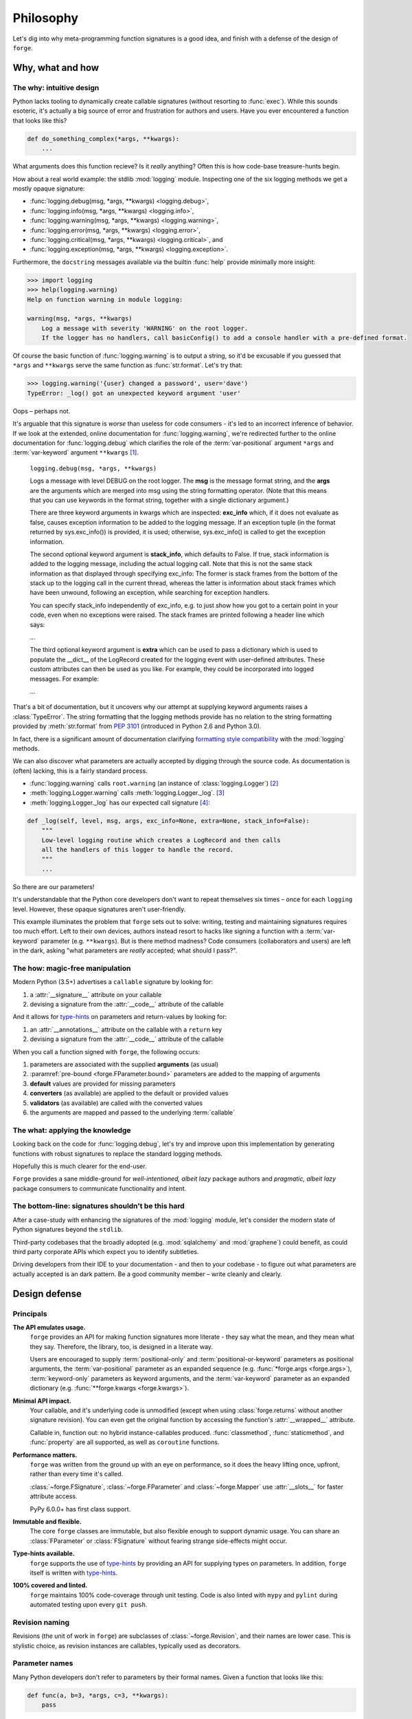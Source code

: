 ==========
Philosophy
==========

Let's dig into why meta-programming function signatures is a good idea, and finish with a defense of the design of ``forge``.

.. _philosophy-why_how_what:

Why, what and how
=================

.. _philosophy-why_how_what-why:

**The why**: intuitive design
-----------------------------

Python lacks tooling to dynamically create callable signatures (without resorting to :func:`exec`).
While this sounds esoteric, it's actually a big source of error and frustration for authors and users.
Have you ever encountered a function that looks like this?

.. code-block:: python

    def do_something_complex(*args, **kwargs):
        ...

What arguments does this function recieve?
Is it *really* anything?
Often this is how code-base treasure-hunts begin.

How about a real world example: the stdlib :mod:`logging` module.
Inspecting one of the six logging methods we get a mostly opaque signature:

- :func:`logging.debug(msg, *args, **kwargs) <logging.debug>`,
- :func:`logging.info(msg, *args, **kwargs) <logging.info>`,
- :func:`logging.warning(msg, *args, **kwargs) <logging.warning>`,
- :func:`logging.error(msg, *args, **kwargs) <logging.error>`,
- :func:`logging.critical(msg, *args, **kwargs) <logging.critical>`, and
- :func:`logging.exception(msg, *args, **kwargs) <logging.exception>`.

Furthermore, the ``docstring`` messages available via the builtin :func:`help` provide minimally more insight:

.. code-block:: python

    >>> import logging
    >>> help(logging.warning)
    Help on function warning in module logging:

    warning(msg, *args, **kwargs)
        Log a message with severity 'WARNING' on the root logger.
        If the logger has no handlers, call basicConfig() to add a console handler with a pre-defined format.


Of course the basic function of :func:`logging.warning` is to output a string, so it'd be excusable if you guessed that ``*args`` and ``**kwargs`` serve the same function as :func:`str.format`.
Let's try that:

.. code-block:: python

    >>> logging.warning('{user} changed a password', user='dave')
    TypeError: _log() got an unexpected keyword argument 'user'

Oops – perhaps not.

It's arguable that this signature is *worse* than useless for code consumers - it's led to an incorrect inference of behavior.
If we look at the extended, online documentation for :func:`logging.warning`, we're redirected further to the online documentation for :func:`logging.debug` which clarifies the role of the :term:`var-positional` argument ``*args`` and :term:`var-keyword` argument ``**kwargs`` [#f1]_.

    ``logging.debug(msg, *args, **kwargs)``

    Logs a message with level DEBUG on the root logger.
    The **msg** is the message format string, and the **args** are the arguments which are merged into msg using the string formatting operator.
    (Note that this means that you can use keywords in the format string, together with a single dictionary argument.)

    There are three keyword arguments in kwargs which are inspected: **exc_info** which, if it does not evaluate as false, causes exception information to be added to the logging message.
    If an exception tuple (in the format returned by sys.exc_info()) is provided, it is used; otherwise, sys.exc_info() is called to get the exception information.

    The second optional keyword argument is **stack_info**, which defaults to False.
    If true, stack information is added to the logging message, including the actual logging call.
    Note that this is not the same stack information as that displayed through specifying exc_info: The former is stack frames from the bottom of the stack up to the logging call in the current thread, whereas the latter is information about stack frames which have been unwound, following an exception, while searching for exception handlers.

    You can specify stack_info independently of exc_info, e.g. to just show how you got to a certain point in your code, even when no exceptions were raised.
    The stack frames are printed following a header line which says:

    ...

    The third optional keyword argument is **extra** which can be used to pass a dictionary which is used to populate the __dict__ of the LogRecord created for the logging event with user-defined attributes.
    These custom attributes can then be used as you like.
    For example, they could be incorporated into logged messages. For example:

    ...

That's a bit of documentation, but it uncovers why our attempt at supplying keyword arguments raises a :class:`TypeError`.
The string formatting that the logging methods provide has no relation to the string formatting provided by :meth:`str.format` from :pep:`3101` (introduced in Python 2.6 and Python 3.0).

In fact, there is a significant amount of documentation clarifying `formatting style compatibility <https://docs.python.org/3/howto/logging-cookbook.html#use-of-alternative-formatting-styles>`_ with the :mod:`logging` methods.

We can also discover what parameters are actually accepted by digging through the source code.
As documentation is (often) lacking, this is a fairly standard process.

- :func:`logging.warning` calls ``root.warning`` (an instance of :class:`logging.Logger`) [#f2]_
- :meth:`logging.Logger.warning` calls :meth:`logging.Logger._log`. [#f3]_
- :meth:`logging.Logger._log` has our expected call signature [#f4]_:

.. code-block:: python

    def _log(self, level, msg, args, exc_info=None, extra=None, stack_info=False):
        """
        Low-level logging routine which creates a LogRecord and then calls
        all the handlers of this logger to handle the record.
        """
        ...

So there are our parameters!

It's understandable that the Python core developers don't want to repeat themselves six times – once for each ``logging`` level.
However, these opaque signatures aren't user-friendly.

This example illuminates the problem that ``forge`` sets out to solve: writing, testing and maintaining signatures requires too much effort.
Left to their own devices, authors instead resort to hacks like signing a function with a :term:`var-keyword` parameter (e.g. ``**kwargs``).
But is there method madness? Code consumers (collaborators and users) are left in the dark, asking "what parameters are *really* accepted; what should I pass?".


.. _philosophy-why_how_what-how:

**The how**: magic-free manipulation
------------------------------------

Modern Python (3.5+) advertises a ``callable`` signature by looking for:

#. a :attr:`__signature__` attribute on your callable
#. devising a signature from the :attr:`__code__` attribute of the callable

And it allows for `type-hints`_ on parameters and return-values by looking for:

#. an :attr:`__annotations__` attribute on the callable with a ``return`` key
#. devising a signature from the :attr:`__code__` attribute of the callable

When you call a function signed with ``forge``, the following occurs:

#. parameters are associated with the supplied **arguments** (as usual)
#. :paramref:`pre-bound <forge.FParameter.bound>` parameters are added to the mapping of arguments
#. **default** values are provided for missing parameters
#. **converters** (as available) are applied to the default or provided values
#. **validators** (as available) are called with the converted values
#. the arguments are mapped and passed to the underlying :term:`callable`


.. _philosophy-why_how_what-what:

**The what**: applying the knowledge
------------------------------------

Looking back on the code for :func:`logging.debug`, let's try and improve upon this implementation by generating functions with robust signatures to replace the standard logging methods.

.. testcode::

    import logging
    import forge

    make_explicit = forge.sign(
        forge.arg('msg'),
        *forge.args,
        forge.kwarg('exc_info', default=None),
        forge.kwarg('extra', default=None),
        forge.kwarg('stack_info', default=False),
    )
    debug = make_explicit(logging.debug)
    info = make_explicit(logging.info)
    warning = make_explicit(logging.warning)
    error = make_explicit(logging.error)
    critical = make_explicit(logging.critical)
    exception = make_explicit(logging.exception)

    assert forge.repr_callable(debug) == \
        'debug(msg, *args, exc_info=None, extra=None, stack_info=False)'

Hopefully this is much clearer for the end-user.

``Forge`` provides a sane middle-ground for *well-intentioned, albeit lazy* package authors and *pragmatic, albeit lazy* package consumers to communicate functionality and intent.


.. _philosophy-why_how_what-bottom_line:

**The bottom-line**: signatures shouldn't be this hard
------------------------------------------------------
After a case-study with enhancing the signatures of the :mod:`logging` module, let's consider the modern state of Python signatures beyond the ``stdlib``.

Third-party codebases that the broadly adopted (e.g. :mod:`sqlalchemy` and :mod:`graphene`) could benefit, as could third party corporate APIs which expect you to identify subtleties.

Driving developers from their IDE to your documentation - and then to your codebase - to figure out what parameters are actually accepted is an dark pattern.
Be a good community member – write cleanly and clearly.


.. _philosophy-design_defense:

Design defense
==============

.. _philosophy-design_defense-design_principals:

Principals
----------

**The API emulates usage.**
    ``forge`` provides an API for making function signatures more literate - they say what the mean, and they mean what they say.
    Therefore, the library, too, is designed in a literate way.

    Users are encouraged to supply :term:`positional-only` and :term:`positional-or-keyword` parameters as positional arguments, the :term:`var-positional` parameter as an expanded sequence (e.g. :func:`*forge.args <forge.args>`), :term:`keyword-only` parameters as keyword arguments, and the :term:`var-keyword` parameter as an expanded dictionary (e.g. :func:`**forge.kwargs <forge.kwargs>`).

**Minimal API impact.**
    Your callable, and it's underlying code is unmodified (except when using :class:`forge.returns` without another signature revision).
    You can even get the original function by accessing the function's :attr:`__wrapped__` attribute.

    Callable in, function out: no hybrid instance-callables produced.
    :func:`classmethod`, :func:`staticmethod`, and :func:`property` are all supported, as well as ``coroutine`` functions.

**Performance matters.**
    ``forge`` was written from the ground up with an eye on performance, so it does the heavy lifting once, upfront, rather than every time it's called.

    :class:`~forge.FSignature`, :class:`~forge.FParameter` and :class:`~forge.Mapper` use :attr:`__slots__` for faster attribute access.

    PyPy 6.0.0+ has first class support.

**Immutable and flexible.**
    The core ``forge`` classes are immutable, but also flexible enough to support dynamic usage.
    You can share an :class:`FParameter` or :class:`FSignature` without fearing strange side-effects might occur.

**Type-hints available.**
    ``forge`` supports the use of `type-hints`_ by providing an API for supplying types on parameters.
    In addition, ``forge`` itself is written with `type-hints`_.

**100% covered and linted.**
    ``forge`` maintains 100% code-coverage through unit testing.
    Code is also linted with ``mypy`` and ``pylint`` during automated testing upon every ``git push``.


.. _philosophy-design_defense-revision_naming:

Revision naming
---------------

Revisions (the unit of work in ``forge``) are subclasses of :class:`~forge.Revision`, and their names are lower case.
This is stylistic choice, as revision instances are callables, typically used as decorators.


.. _philosophy-design_defense-parameter_names:

Parameter names
---------------

Many Python developers don't refer to parameters by their formal names.
Given a function that looks like this:

.. code-block:: python

    def func(a, b=3, *args, c=3, **kwargs):
        pass

- ``a`` is conventionally referred to as an *argument*
- ``c`` is conventionally referred to as a *keyword argument*
- ``b`` is conventionally bucketed as either of the above,
- ``*args`` has implicit meaning and is simply referred to as ``args``, and
- ``**kwargs`` has implicit meaning and is simply referred to as ``kwargs``.

While conversationally  acceptable, its inaccurate.
- ``a`` and ``b`` are :term:`positional-or-keyword` parameters,
- ``c`` is a :term:`keyword-only` parameter,
- ``args`` is a :term:`var-positional` parameter, and
- ``kwargs`` is a :term:`var-keyword` parameter.

We Python developers are a pragrmatic people, so ``forge`` is written in a supportive manner; the following synonyms are defined:

- creation of :term:`positional-or-keyword` parameters with :func:`forge.arg` or :func:`forge.pok`, and
- creation of :term:`keyword-only` parameters with :func:`forge.kwarg` or :func:`forge.kwo`.

Use whichever variant you please.

In addition, the :class:`forge.args` and :class:`forge.kwargs` expand to produce a sequence of one parameter (the :term:`var-positional` parameter) and a one-item mapping (the value being the :term:`var-keyword` parameter), respectively.
This allows for a function signature, created with :class:`forge.sign` to resemble a native function signature:

.. testcode::

    import forge

    @forge.sign(
        forge.arg('a'),
        *forge.args,
        b=forge.kwarg(),
        **forge.kwargs,
    )
    def func(*args, **kwargs):
        pass

    assert forge.repr_callable(func) == 'func(a, *args, b, **kwargs)'


.. _philosophy-design_defense-what_forge_is_not:

What ``forge`` is not
---------------------

``forge`` isn't an interface to the wild-west that is :func:`exec` or :func:`eval`.

All ``forge`` does is:

1. collects a set of revisions
2. provides an interface wrapper to a supplied callable
3. routes calls and returns values

The :class:`~forge.Mapper` is available for inspection (but immutable) at :attr:`__mapper__`.
The supplied callable remains unmodified and intact at :attr:`__wrapped__`.


.. _`logging module documentation`: https://docs.python.org/3.6/library/logging.html#logging.debug
.. _`type-hints`: https://docs.python.org/3/library/typing.html

.. rubric:: Footnotes

.. [#f1] `logging.debug <https://docs.python.org/3.6/library/logging.html#logging.debug>`_
.. [#f2] `logging.warning <https://github.com/python/cpython/blob/05f1c8902c78dce66aed067444e2b973221bae2b/Lib/logging/__init__.py#L1920>`_
.. [#f3] `logging.Logger.warning <https://github.com/python/cpython/blob/05f1c8902c78dce66aed067444e2b973221bae2b/Lib/logging/__init__.py#L1334>`_
.. [#f4] `logging.Logger._log <https://github.com/python/cpython/blob/05f1c8902c78dce66aed067444e2b973221bae2b/Lib/logging/__init__.py#L1445>`_
